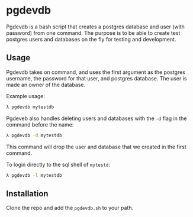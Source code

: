 * pgdevdb

Pgdevdb is a bash script that creates a postgres database and user
(with password) from one command. The purpose is to be able to create
test postgres users and databases on the fly for testing and
development.

** Usage

Pgdevdb takes on command, and uses the first argument as the postgres
username, the password for that user, and postgres database. The user
is made an owner of the database.

Example usage:

    #+BEGIN_SRC bash
        λ pgdevdb mytestdb
    #+END_SRC

Pgdeveb also handles deleting users and databases with the =-d= flag
in the command before the name:

    #+BEGIN_SRC bash
        λ pgdevdb -d mytestdb
    #+END_SRC

This command will drop the user and database that we created in the
first command.

To login directly to the sql shell of =mytestd=:

    #+BEGIN_SRC bash
        λ pgdevdb -l mytestdb
    #+END_SRC

** Installation
    Clone the repo and add the =pgdevdb.sh= to your path.

